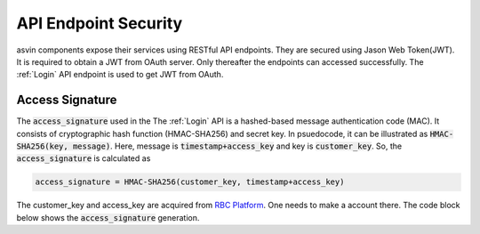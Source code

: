 API Endpoint Security
=====================

asvin components expose their services using RESTful API endpoints. They are secured using Jason Web Token(JWT). It is required to obtain a JWT from OAuth server. Only thereafter the endpoints can accessed successfully. The :ref:`Login` API endpoint is used to get JWT from OAuth. 

.. _Access Signature:

Access Signature
################
The :code:`access_signature` used in the The :ref:`Login` API is a hashed-based message authentication code (MAC). It consists of cryptographic hash 
function (HMAC-SHA256) and secret key. In psuedocode, it can be illustrated as :code:`HMAC-SHA256(key, message)`. Here, message is :code:`timestamp+access_key` and key is :code:`customer_key`. So, the 
:code:`access_signature` is calculated as

.. code-block::

   access_signature = HMAC-SHA256(customer_key, timestamp+access_key)

The customer_key and access_key are acquired from `RBC Platform <https://app.rbc.asvin.io>`_. One needs to make a account there. The code block below
shows the :code:`access_signature` generation.

.. tabs::

  .. code-tab:: bash 

     #!/bin/bash
     customer_key="my-customer-key"
     access_key="my-access-key"
     timestamp=$(date +%s)
     access_signature=$(echo -n $timestamp$access_key | openssl dgst -sha256 -hmac $customer_key)
     echo $access_signature
 
  .. code-tab:: python

     import hmac
     import hashlib
     from time import time
     customer_key = "my-customer-key"
     access_key = "my-access-key"
     timestamp = str(math.floor(time()))
     access_signature = hmac.new(customer_key, msg=timestamp+access_key, digestmod=hashlib.sha256).hexdigest().upper()
     print access_signature
  

  .. code-tab:: js

     const CryptoJS = require("crypto-js");
     const dateNow = new Date();
     const customerKey = "my-customer-key";
     const accessKey =  "my-access-key";
     const timestamp = Math.floor(dateNow.getTime() / 1000);
     const accessSignature = CryptoJS.HmacSHA256(timestamp + accessKey, customerKey).toString(CryptoJS.digest);
     console.log(accessSignature)
